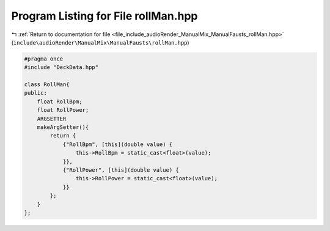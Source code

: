
.. _program_listing_file_include_audioRender_ManualMix_ManualFausts_rollMan.hpp:

Program Listing for File rollMan.hpp
====================================

|exhale_lsh| :ref:`Return to documentation for file <file_include_audioRender_ManualMix_ManualFausts_rollMan.hpp>` (``include\audioRender\ManualMix\ManualFausts\rollMan.hpp``)

.. |exhale_lsh| unicode:: U+021B0 .. UPWARDS ARROW WITH TIP LEFTWARDS

.. code-block:: cpp

   #pragma once
   #include "DeckData.hpp"
   
   class RollMan{
   public:
       float RollBpm;
       float RollPower;
       ARGSETTER
       makeArgSetter(){
           return {
               {"RollBpm", [this](double value) {
                   this->RollBpm = static_cast<float>(value);
               }},
               {"RollPower", [this](double value) {
                   this->RollPower = static_cast<float>(value);
               }}
           };
       }
   };
